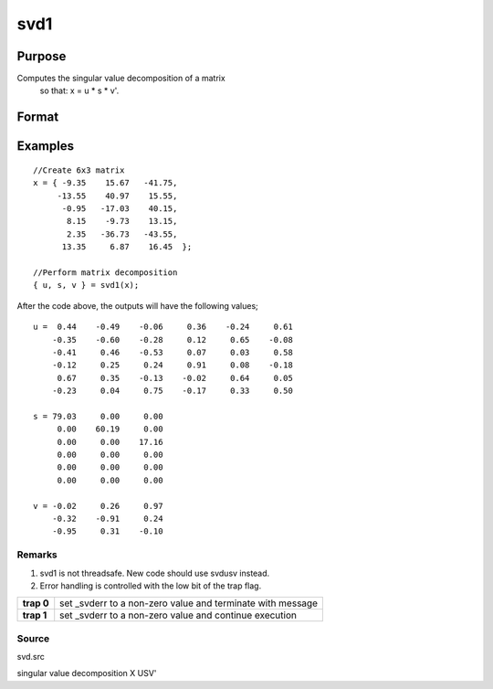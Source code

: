 
svd1
==============================================

Purpose
----------------
Computes the singular value decomposition of a matrix
 so that: x = u * s * v'.

Format
----------------
.. function:: svd1(x)

    :param x: NxP matrix whose singular values are to be computed.
    :type x: TODO

    :returns: u (*NxN matrix*), the left singular vectors of x.

    :returns: s (*NxP diagonal matrix*), containing the singular
        values of x arranged in descending order on the
        principal diagonal.

    :returns: v (*PxP matrix*), the right singular vectors of x.

Examples
----------------

::

    //Create 6x3 matrix
    x = { -9.35    15.67   -41.75,
         -13.55    40.97    15.55, 
          -0.95   -17.03    40.15, 
           8.15    -9.73    13.15, 
           2.35   -36.73   -43.55, 
          13.35     6.87    16.45  };
    
    //Perform matrix decomposition
    { u, s, v } = svd1(x);

After the code above, the outputs will have the following values;

::

    u =  0.44    -0.49    -0.06     0.36    -0.24     0.61
        -0.35    -0.60    -0.28     0.12     0.65    -0.08
        -0.41     0.46    -0.53     0.07     0.03     0.58
        -0.12     0.25     0.24     0.91     0.08    -0.18
         0.67     0.35    -0.13    -0.02     0.64     0.05
        -0.23     0.04     0.75    -0.17     0.33     0.50
    
    s = 79.03     0.00     0.00 
         0.00    60.19     0.00 
         0.00     0.00    17.16 
         0.00     0.00     0.00 
         0.00     0.00     0.00 
         0.00     0.00     0.00
    
    v = -0.02     0.26     0.97 
        -0.32    -0.91     0.24 
        -0.95     0.31    -0.10

Remarks
+++++++

#. svd1 is not threadsafe. New code should use svdusv instead.
#. Error handling is controlled with the low bit of the trap flag.

+------------+-------------------------------------------------------------+
| **trap 0** | set \_svderr to a non-zero value and terminate with message |
+------------+-------------------------------------------------------------+
| **trap 1** | set \_svderr to a non-zero value and continue execution     |
+------------+-------------------------------------------------------------+

Source
++++++

svd.src

.. seealso:: Functions :func:`svd`, :func:`svd2`, :func:`svdusv`

singular value decomposition X USV'
